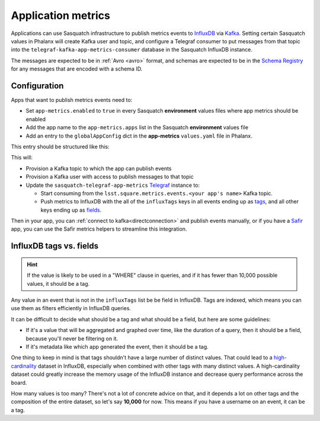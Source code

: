 ===================
Application metrics
===================

Applications can use Sasquatch infrastructure to publish metrics events to `InfluxDB`_ via `Kafka`_.
Setting certain Sasquatch values in Phalanx will create Kafka user and topic, and configure a Telegraf consumer to put messages from that topic into the ``telegraf-kafka-app-metrics-consumer`` database in the Sasquatch InfluxDB instance.

The messages are expected to be in :ref:`Avro <avro>` format, and schemas are expected to be in the `Schema Registry`_ for any messages that are encoded with a schema ID.

.. _InfluxDB: https://docs.influxdata.com/enterprise_influxdb/v1/
.. _Kafka: https://kafka.apache.org
.. _Schema Registry: https://docs.confluent.io/platform/current/schema-registry/
.. _Safir: https://safir.lsst.io


Configuration
=============

Apps that want to publish metrics events need to:

* Set ``app-metrics.enabled`` to ``true`` in every Sasquatch **environment** values files where app metrics should be enabled
* Add the app name to the  ``app-metrics.apps`` list in the Sasquatch **environment** values file
* Add an entry to the ``globalAppConfig`` dict in the **app-metrics** ``values.yaml`` file in Phalanx.

This entry should be structured like this:

.. code-block:: yaml
   :caption: applications/sasquatch/charts/app-metrics/values.yaml

   globalAppConfig:
     # App name
     some-app:  # App name
       # An array of events keys that will be tags (vs. fields) in InfluxDB
       influxTags: [ "foo", "bar" ]
     some-other-app:
       influxTags: [ "foo", "bar", "baz" ]

This will:

* Provision a Kafka topic to which the app can publish events
* Provision a Kafka user with access to publish messages to that topic
* Update the ``sasquatch-telegraf-app-metrics`` `Telegraf`_ instance to:

  * Start consuming from the ``lsst.square.metrics.events.<your app's name>`` Kafka topic.
  * Push metrics to InfluxDB with the all of the ``influxTags`` keys in all events ending up as `tags`_, and all other keys ending up as `fields`_.

Then in your app, you can :ref:`connect to kafka<directconnection>` and publish events manually, or if you have a `Safir`_ app, you can use the Safir metrics helpers to streamline this integration.

.. _Telegraf: https://www.influxdata.com/time-series-platform/telegraf/
.. _tags: https://docs.influxdata.com/influxdb/v1/concepts/glossary/#tag
.. _fields: https://docs.influxdata.com/influxdb/v1/concepts/glossary/#field

InfluxDB tags vs. fields
========================

.. hint::

   If the value is likely to be used in a "WHERE" clause in queries, and if it has fewer than 10,000 possible values, it should be a tag.

Any value in an event that is not in the ``influxTags`` list be be field in InfluxDB.
Tags are indexed, which means you can use them as filters efficiently in InfluxDB queries.

It can be difficult to decide what should be a tag and what should be a field, but here are some guidelines:

* If it's a value that will be aggregated and graphed over time, like the duration of a query, then it should be a field, because you'll never be filtering on it.
* If it's metadata like which app generated the event, then it should be a tag.

One thing to keep in mind is that tags shouldn't have a large number of distinct values.
That could lead to a `high-cardinality`_ dataset in InfluxDB, especially when combined with other tags with many distinct values.
A high-cardinality dataset could greatly increase the memory usage of the InfluxDB instance and decrease query performance across the board.

How many values is too many?
There's not a lot of concrete advice on that, and it depends a lot on other tags and the composition of the entire dataset, so let's say **10,000** for now. This means if you have a username on an event, it can be a tag.

.. _high-cardinality: https://www.influxdata.com/blog/red-flags-of-high-cardinality-in-databases/
